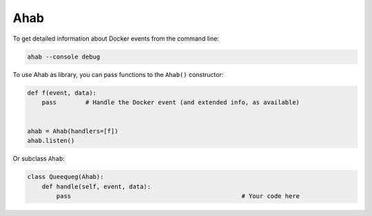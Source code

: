 ====
Ahab
====

.. image:: ahab.png

To get detailed information about Docker events from the command line:

.. code:: bash

    ahab --console debug

To use Ahab as library, you can pass functions to the ``Ahab()`` constructor:

.. code:: python

    def f(event, data):
        pass        # Handle the Docker event (and extended info, as available)


    ahab = Ahab(handlers=[f])
    ahab.listen()

Or subclass ``Ahab``:

.. code:: python

    class Queequeg(Ahab):
        def handle(self, event, data):
            pass                                               # Your code here
